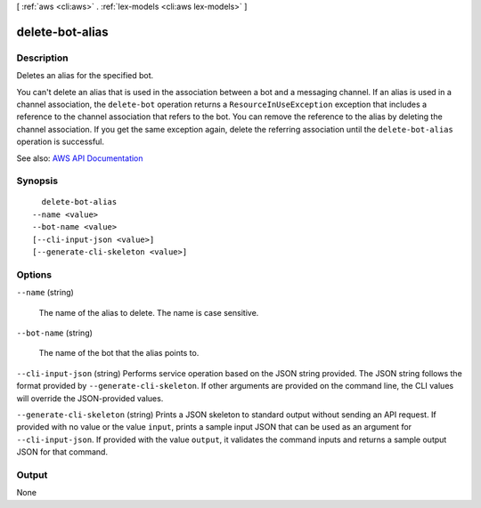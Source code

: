 [ :ref:`aws <cli:aws>` . :ref:`lex-models <cli:aws lex-models>` ]

.. _cli:aws lex-models delete-bot-alias:


****************
delete-bot-alias
****************



===========
Description
===========



Deletes an alias for the specified bot. 

 

You can't delete an alias that is used in the association between a bot and a messaging channel. If an alias is used in a channel association, the ``delete-bot`` operation returns a ``ResourceInUseException`` exception that includes a reference to the channel association that refers to the bot. You can remove the reference to the alias by deleting the channel association. If you get the same exception again, delete the referring association until the ``delete-bot-alias`` operation is successful.



See also: `AWS API Documentation <https://docs.aws.amazon.com/goto/WebAPI/lex-models-2017-04-19/DeleteBotAlias>`_


========
Synopsis
========

::

    delete-bot-alias
  --name <value>
  --bot-name <value>
  [--cli-input-json <value>]
  [--generate-cli-skeleton <value>]




=======
Options
=======

``--name`` (string)


  The name of the alias to delete. The name is case sensitive. 

  

``--bot-name`` (string)


  The name of the bot that the alias points to.

  

``--cli-input-json`` (string)
Performs service operation based on the JSON string provided. The JSON string follows the format provided by ``--generate-cli-skeleton``. If other arguments are provided on the command line, the CLI values will override the JSON-provided values.

``--generate-cli-skeleton`` (string)
Prints a JSON skeleton to standard output without sending an API request. If provided with no value or the value ``input``, prints a sample input JSON that can be used as an argument for ``--cli-input-json``. If provided with the value ``output``, it validates the command inputs and returns a sample output JSON for that command.



======
Output
======

None